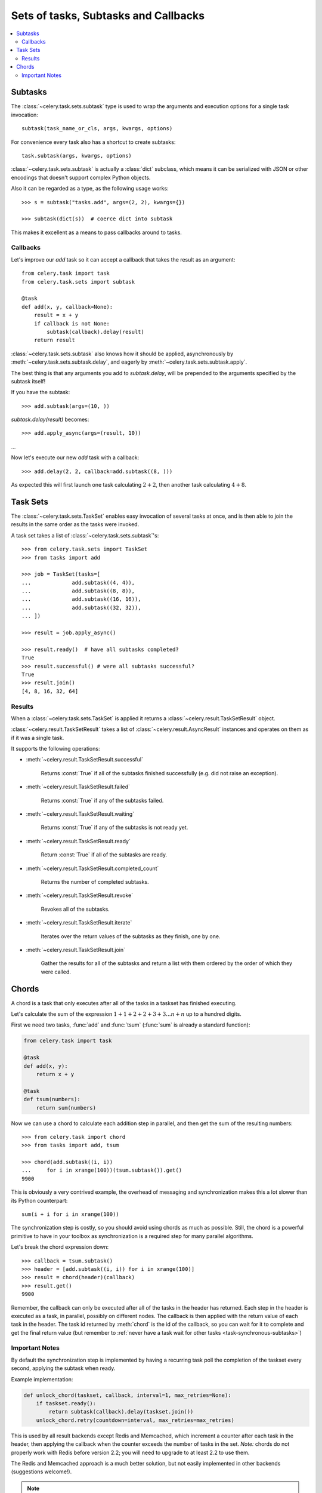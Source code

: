.. _guide-sets:

=======================================
 Sets of tasks, Subtasks and Callbacks
=======================================

.. contents::
    :local:

.. _sets-subtasks:

Subtasks
========

.. versionadded:: 2.0

The :class:`~celery.task.sets.subtask` type is used to wrap the arguments and
execution options for a single task invocation::

    subtask(task_name_or_cls, args, kwargs, options)

For convenience every task also has a shortcut to create subtasks::

    task.subtask(args, kwargs, options)

:class:`~celery.task.sets.subtask` is actually a :class:`dict` subclass,
which means it can be serialized with JSON or other encodings that doesn't
support complex Python objects.

Also it can be regarded as a type, as the following usage works::

    >>> s = subtask("tasks.add", args=(2, 2), kwargs={})

    >>> subtask(dict(s))  # coerce dict into subtask

This makes it excellent as a means to pass callbacks around to tasks.

.. _sets-callbacks:

Callbacks
---------

Let's improve our `add` task so it can accept a callback that
takes the result as an argument::

    from celery.task import task
    from celery.task.sets import subtask

    @task
    def add(x, y, callback=None):
        result = x + y
        if callback is not None:
            subtask(callback).delay(result)
        return result

:class:`~celery.task.sets.subtask` also knows how it should be applied,
asynchronously by :meth:`~celery.task.sets.subtask.delay`, and
eagerly by :meth:`~celery.task.sets.subtask.apply`.

The best thing is that any arguments you add to `subtask.delay`,
will be prepended to the arguments specified by the subtask itself!

If you have the subtask::

    >>> add.subtask(args=(10, ))

`subtask.delay(result)` becomes::

    >>> add.apply_async(args=(result, 10))

...

Now let's execute our new `add` task with a callback::

    >>> add.delay(2, 2, callback=add.subtask((8, )))

As expected this will first launch one task calculating :math:`2 + 2`, then
another task calculating :math:`4 + 8`.

.. _sets-taskset:

Task Sets
=========

The :class:`~celery.task.sets.TaskSet` enables easy invocation of several
tasks at once, and is then able to join the results in the same order as the
tasks were invoked.

A task set takes a list of :class:`~celery.task.sets.subtask`'s::

    >>> from celery.task.sets import TaskSet
    >>> from tasks import add

    >>> job = TaskSet(tasks=[
    ...             add.subtask((4, 4)),
    ...             add.subtask((8, 8)),
    ...             add.subtask((16, 16)),
    ...             add.subtask((32, 32)),
    ... ])

    >>> result = job.apply_async()

    >>> result.ready()  # have all subtasks completed?
    True
    >>> result.successful() # were all subtasks successful?
    True
    >>> result.join()
    [4, 8, 16, 32, 64]

.. _sets-results:

Results
-------

When a  :class:`~celery.task.sets.TaskSet` is applied it returns a
:class:`~celery.result.TaskSetResult` object.

:class:`~celery.result.TaskSetResult` takes a list of
:class:`~celery.result.AsyncResult` instances and operates on them as if it was a
single task.

It supports the following operations:

* :meth:`~celery.result.TaskSetResult.successful`

    Returns :const:`True` if all of the subtasks finished
    successfully (e.g. did not raise an exception).

* :meth:`~celery.result.TaskSetResult.failed`

    Returns :const:`True` if any of the subtasks failed.

* :meth:`~celery.result.TaskSetResult.waiting`

    Returns :const:`True` if any of the subtasks
    is not ready yet.

* :meth:`~celery.result.TaskSetResult.ready`

    Return :const:`True` if all of the subtasks
    are ready.

* :meth:`~celery.result.TaskSetResult.completed_count`

    Returns the number of completed subtasks.

* :meth:`~celery.result.TaskSetResult.revoke`

    Revokes all of the subtasks.

* :meth:`~celery.result.TaskSetResult.iterate`

    Iterates over the return values of the subtasks
    as they finish, one by one.

* :meth:`~celery.result.TaskSetResult.join`

    Gather the results for all of the subtasks
    and return a list with them ordered by the order of which they
    were called.

.. _chords:

Chords
======

.. versionadded:: 2.3

A chord is a task that only executes after all of the tasks in a taskset has
finished executing.


Let's calculate the sum of the expression
:math:`1 + 1 + 2 + 2 + 3 + 3 ... n + n` up to a hundred digits.

First we need two tasks, :func:`add` and :func:`tsum` (:func:`sum` is
already a standard function):

.. code-block:: python

    from celery.task import task

    @task
    def add(x, y):
        return x + y

    @task
    def tsum(numbers):
        return sum(numbers)


Now we can use a chord to calculate each addition step in parallel, and then
get the sum of the resulting numbers::

    >>> from celery.task import chord
    >>> from tasks import add, tsum

    >>> chord(add.subtask((i, i))
    ...     for i in xrange(100))(tsum.subtask()).get()
    9900


This is obviously a very contrived example, the overhead of messaging and
synchronization makes this a lot slower than its Python counterpart::

    sum(i + i for i in xrange(100))

The synchronization step is costly, so you should avoid using chords as much
as possible. Still, the chord is a powerful primitive to have in your toolbox
as synchronization is a required step for many parallel algorithms.

Let's break the chord expression down::

    >>> callback = tsum.subtask()
    >>> header = [add.subtask((i, i)) for i in xrange(100)]
    >>> result = chord(header)(callback)
    >>> result.get()
    9900

Remember, the callback can only be executed after all of the tasks in the
header has returned.  Each step in the header is executed as a task, in
parallel, possibly on different nodes.  The callback is then applied with
the return value of each task in the header.  The task id returned by
:meth:`chord` is the id of the callback, so you can wait for it to complete
and get the final return value (but remember to :ref:`never have a task wait
for other tasks <task-synchronous-subtasks>`)

.. _chord-important-notes:

Important Notes
---------------

By default the synchronization step is implemented by having a recurring task
poll the completion of the taskset every second, applying the subtask when
ready.

Example implementation:

.. code-block:: python

    def unlock_chord(taskset, callback, interval=1, max_retries=None):
        if taskset.ready():
            return subtask(callback).delay(taskset.join())
        unlock_chord.retry(countdown=interval, max_retries=max_retries)


This is used by all result backends except Redis and Memcached, which increment a
counter after each task in the header, then applying the callback when the
counter exceeds the number of tasks in the set. *Note:* chords do not properly
work with Redis before version 2.2; you will need to upgrade to at least 2.2 to
use them.

The Redis and Memcached approach is a much better solution, but not easily
implemented in other backends (suggestions welcome!).


.. note::

    If you are using chords with the Redis result backend and also overriding
    the :meth:`Task.after_return` method, you need to make sure to call the
    super method or else the chord callback will not be applied.

    .. code-block:: python

        def after_return(self, *args, **kwargs):
            do_something()
            super(MyTask, self).after_return(*args, **kwargs)
